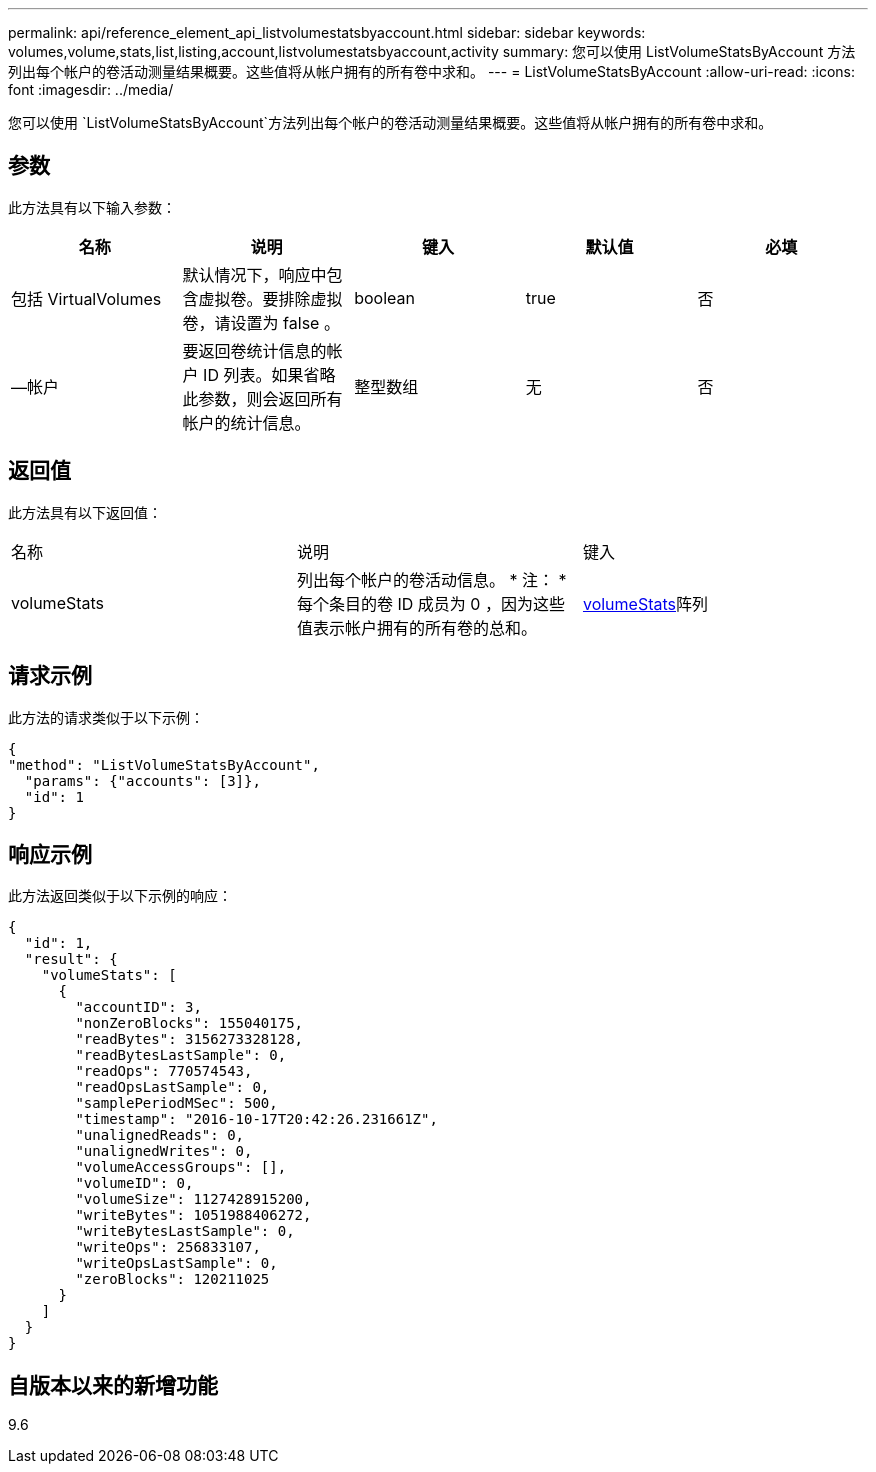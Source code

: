 ---
permalink: api/reference_element_api_listvolumestatsbyaccount.html 
sidebar: sidebar 
keywords: volumes,volume,stats,list,listing,account,listvolumestatsbyaccount,activity 
summary: 您可以使用 ListVolumeStatsByAccount 方法列出每个帐户的卷活动测量结果概要。这些值将从帐户拥有的所有卷中求和。 
---
= ListVolumeStatsByAccount
:allow-uri-read: 
:icons: font
:imagesdir: ../media/


[role="lead"]
您可以使用 `ListVolumeStatsByAccount`方法列出每个帐户的卷活动测量结果概要。这些值将从帐户拥有的所有卷中求和。



== 参数

此方法具有以下输入参数：

|===
| 名称 | 说明 | 键入 | 默认值 | 必填 


 a| 
包括 VirtualVolumes
 a| 
默认情况下，响应中包含虚拟卷。要排除虚拟卷，请设置为 false 。
 a| 
boolean
 a| 
true
 a| 
否



 a| 
—帐户
 a| 
要返回卷统计信息的帐户 ID 列表。如果省略此参数，则会返回所有帐户的统计信息。
 a| 
整型数组
 a| 
无
 a| 
否

|===


== 返回值

此方法具有以下返回值：

|===


| 名称 | 说明 | 键入 


 a| 
volumeStats
 a| 
列出每个帐户的卷活动信息。 * 注： * 每个条目的卷 ID 成员为 0 ，因为这些值表示帐户拥有的所有卷的总和。
 a| 
xref:reference_element_api_volumestats.adoc[volumeStats]阵列

|===


== 请求示例

此方法的请求类似于以下示例：

[listing]
----
{
"method": "ListVolumeStatsByAccount",
  "params": {"accounts": [3]},
  "id": 1
}
----


== 响应示例

此方法返回类似于以下示例的响应：

[listing]
----
{
  "id": 1,
  "result": {
    "volumeStats": [
      {
        "accountID": 3,
        "nonZeroBlocks": 155040175,
        "readBytes": 3156273328128,
        "readBytesLastSample": 0,
        "readOps": 770574543,
        "readOpsLastSample": 0,
        "samplePeriodMSec": 500,
        "timestamp": "2016-10-17T20:42:26.231661Z",
        "unalignedReads": 0,
        "unalignedWrites": 0,
        "volumeAccessGroups": [],
        "volumeID": 0,
        "volumeSize": 1127428915200,
        "writeBytes": 1051988406272,
        "writeBytesLastSample": 0,
        "writeOps": 256833107,
        "writeOpsLastSample": 0,
        "zeroBlocks": 120211025
      }
    ]
  }
}
----


== 自版本以来的新增功能

9.6
